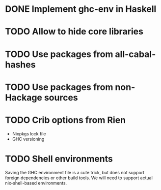 * DONE Implement ghc-env in Haskell

* TODO Allow to hide core libraries

* TODO Use packages from all-cabal-hashes

* TODO Use packages from non-Hackage sources

* TODO Crib options from Rien

- Nixpkgs lock file
- GHC versioning

* TODO Shell environments

Saving the GHC environment file is a cute trick, but does not support foreign dependencies or other build tools. We will need to support actual nix-shell-based environments.
